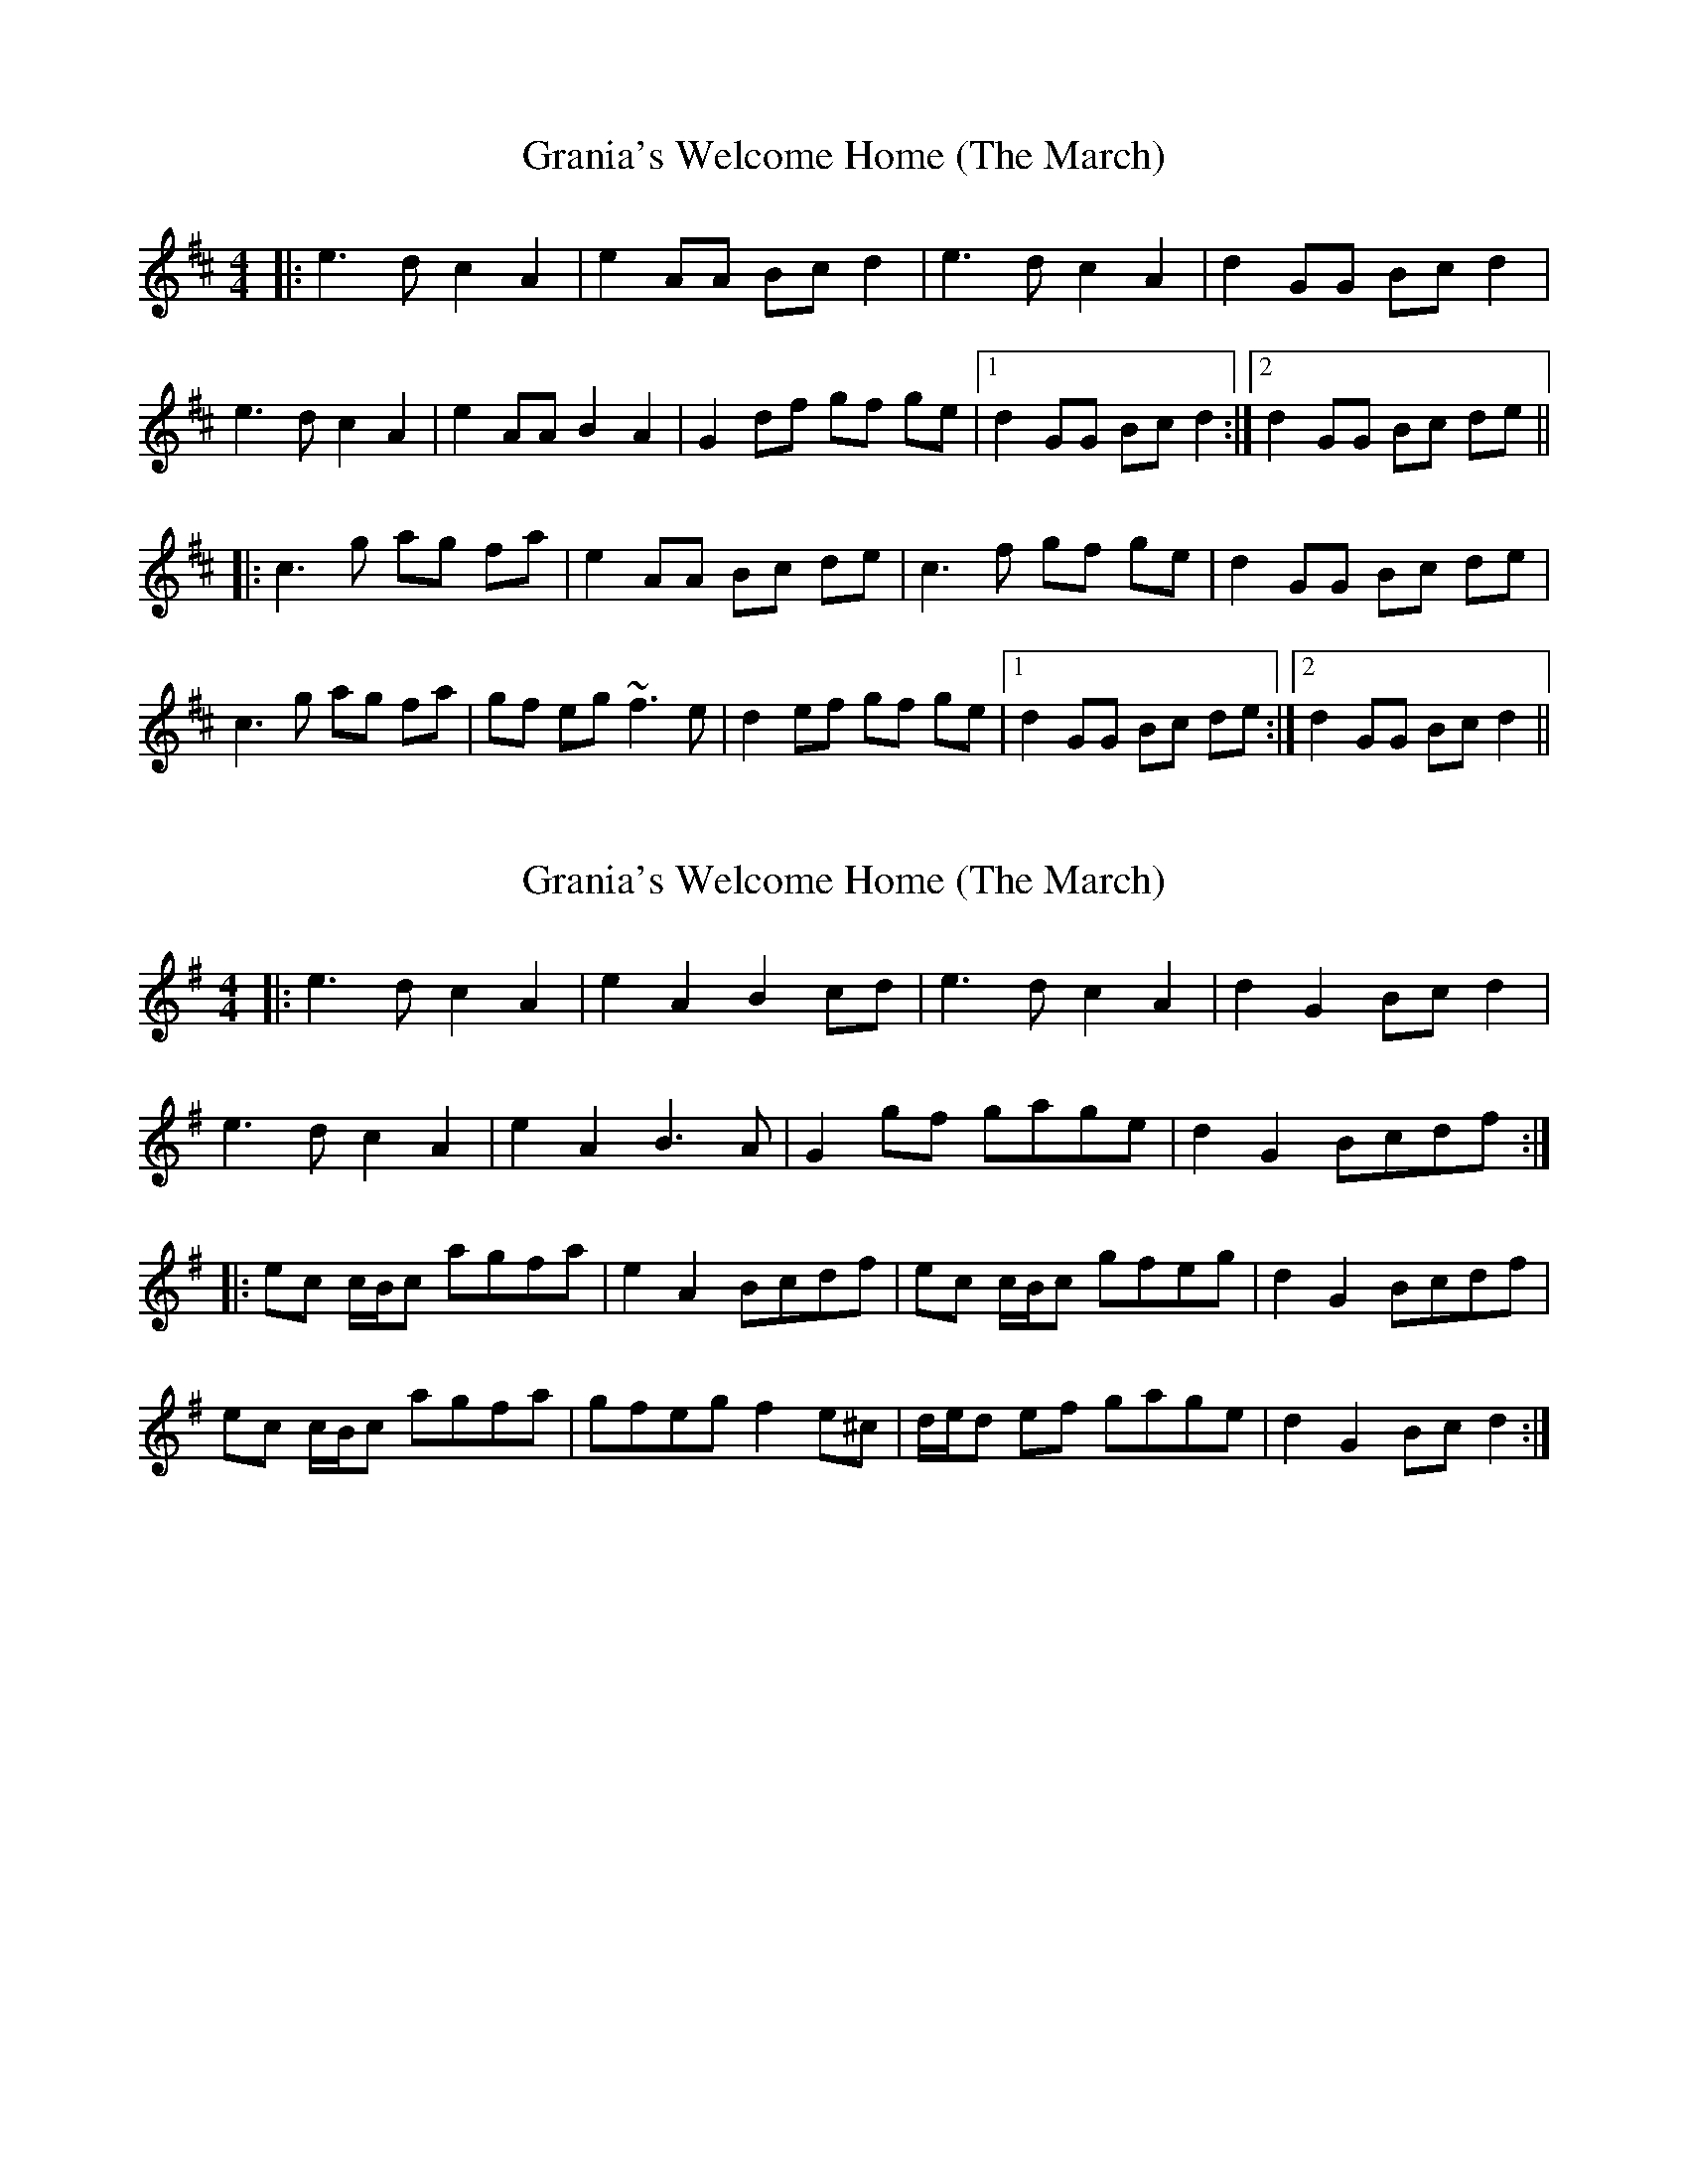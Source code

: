 X: 1
T: Grania's Welcome Home (The March)
Z: Guidus
S: https://thesession.org/tunes/7974#setting7974
R: reel
M: 4/4
L: 1/8
K: Amix
|:e3d c2 A2|e2 AA Bc d2|e3d c2 A2|d2 GG Bc d2|
e3d c2 A2|e2 AA B2 A2|G2 df gf ge|1 d2 GG Bc d2 :|2 d2 GG Bc de||
|:c3g ag fa|e2 AA Bc de|c3f gf ge|d2 GG Bc de|
c3 g ag fa|gf eg ~f3 e|d2 ef gf ge|1 d2 GG Bc de :|2 d2 GG Bc d2||
X: 2
T: Grania's Welcome Home (The March)
Z: ceolachan
S: https://thesession.org/tunes/7974#setting19220
R: reel
M: 4/4
L: 1/8
K: Ador
|: e3 d c2 A2 | e2 A2 B2 cd | e3 d c2 A2 | d2 G2 Bc d2 | e3 d c2 A2 | e2 A2 B3 A | G2 gf gage | d2 G2 Bcdf :| |: ec c/B/c agfa | e2 A2 Bcdf | ec c/B/c gfeg | d2 G2 Bcdf |ec c/B/c agfa | gfeg f2 e^c | d/e/d ef gage | d2 G2 Bc d2 :|
